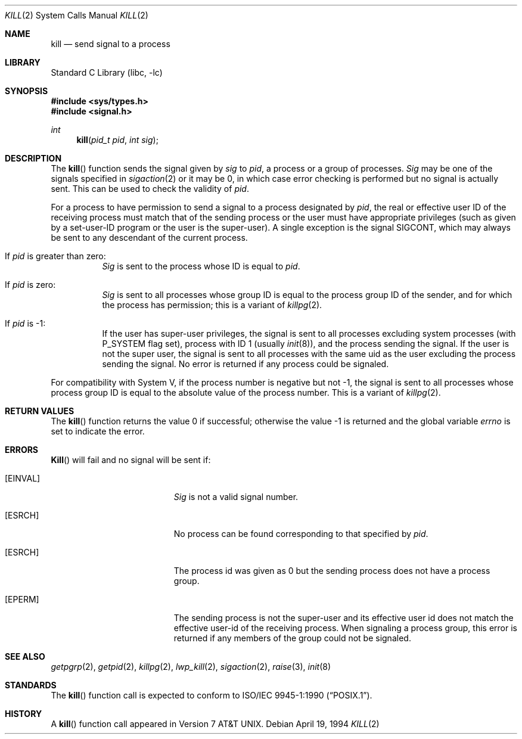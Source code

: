 .\" Copyright (c) 1980, 1991, 1993
.\"	The Regents of the University of California.  All rights reserved.
.\"
.\" Redistribution and use in source and binary forms, with or without
.\" modification, are permitted provided that the following conditions
.\" are met:
.\" 1. Redistributions of source code must retain the above copyright
.\"    notice, this list of conditions and the following disclaimer.
.\" 2. Redistributions in binary form must reproduce the above copyright
.\"    notice, this list of conditions and the following disclaimer in the
.\"    documentation and/or other materials provided with the distribution.
.\" 4. Neither the name of the University nor the names of its contributors
.\"    may be used to endorse or promote products derived from this software
.\"    without specific prior written permission.
.\"
.\" THIS SOFTWARE IS PROVIDED BY THE REGENTS AND CONTRIBUTORS ``AS IS'' AND
.\" ANY EXPRESS OR IMPLIED WARRANTIES, INCLUDING, BUT NOT LIMITED TO, THE
.\" IMPLIED WARRANTIES OF MERCHANTABILITY AND FITNESS FOR A PARTICULAR PURPOSE
.\" ARE DISCLAIMED.  IN NO EVENT SHALL THE REGENTS OR CONTRIBUTORS BE LIABLE
.\" FOR ANY DIRECT, INDIRECT, INCIDENTAL, SPECIAL, EXEMPLARY, OR CONSEQUENTIAL
.\" DAMAGES (INCLUDING, BUT NOT LIMITED TO, PROCUREMENT OF SUBSTITUTE GOODS
.\" OR SERVICES; LOSS OF USE, DATA, OR PROFITS; OR BUSINESS INTERRUPTION)
.\" HOWEVER CAUSED AND ON ANY THEORY OF LIABILITY, WHETHER IN CONTRACT, STRICT
.\" LIABILITY, OR TORT (INCLUDING NEGLIGENCE OR OTHERWISE) ARISING IN ANY WAY
.\" OUT OF THE USE OF THIS SOFTWARE, EVEN IF ADVISED OF THE POSSIBILITY OF
.\" SUCH DAMAGE.
.\"
.\"     @(#)kill.2	8.3 (Berkeley) 4/19/94
.\" $FreeBSD: src/lib/libc/sys/kill.2,v 1.10.2.7 2001/12/14 18:34:01 ru Exp $
.\" $DragonFly: src/lib/libc/sys/kill.2,v 1.4 2007/12/08 23:20:29 swildner Exp $
.\"
.Dd April 19, 1994
.Dt KILL 2
.Os
.Sh NAME
.Nm kill
.Nd send signal to a process
.Sh LIBRARY
.Lb libc
.Sh SYNOPSIS
.In sys/types.h
.In signal.h
.Ft int
.Fn kill "pid_t pid" "int sig"
.Sh DESCRIPTION
The
.Fn kill
function sends the signal given by
.Fa sig
to
.Fa pid ,
a
process or a group of processes.
.Fa Sig
may be one of the signals specified in
.Xr sigaction 2
or it may be 0, in which case
error checking is performed but no
signal is actually sent.
This can be used to check the validity of
.Fa pid .
.Pp
For a process to have permission to send a signal to a process designated
by
.Fa pid ,
the real or effective user ID of the receiving process must match
that of the sending process or the user must have appropriate privileges
(such as given by a set-user-ID program or the user is the super-user).
A single exception is the signal
.Dv SIGCONT ,
which may always be sent to any descendant of the current process.
.Bl -tag -width Ds
.It \&If Fa pid No \&is greater than zero :
.Fa Sig
is sent to the process whose ID is equal to
.Fa pid .
.It \&If Fa pid No \&is zero :
.Fa Sig
is sent to all processes whose group ID is equal
to the process group ID of the sender, and for which the
process has permission;
this is a variant of
.Xr killpg 2 .
.It \&If Fa pid No \&is -1 :
If the user has super-user privileges,
the signal is sent to all processes excluding
system processes
(with
.Dv P_SYSTEM
flag set),
process with ID 1
(usually
.Xr init 8 ) ,
and the process sending the signal.
If the user is not the super user, the signal is sent to all processes
with the same uid as the user excluding the process sending the signal.
No error is returned if any process could be signaled.
.El
.Pp
For compatibility with System V,
if the process number is negative but not -1,
the signal is sent to all processes whose process group ID
is equal to the absolute value of the process number.
This is a variant of
.Xr killpg 2 .
.Sh RETURN VALUES
.Rv -std kill
.Sh ERRORS
.Fn Kill
will fail and no signal will be sent if:
.Bl -tag -width Er
.It Bq Er EINVAL
.Fa Sig
is not a valid signal number.
.It Bq Er ESRCH
No process can be found corresponding to that specified by
.Fa pid .
.It Bq Er ESRCH
The process id was given as 0
but the sending process does not have a process group.
.It Bq Er EPERM
The sending process is not the super-user and its effective
user id does not match the effective user-id of the receiving process.
When signaling a process group, this error is returned if any members
of the group could not be signaled.
.El
.Sh SEE ALSO
.Xr getpgrp 2 ,
.Xr getpid 2 ,
.Xr killpg 2 ,
.Xr lwp_kill 2 ,
.Xr sigaction 2 ,
.Xr raise 3 ,
.Xr init 8
.Sh STANDARDS
The
.Fn kill
function call is expected to conform to
.St -p1003.1-90 .
.Sh HISTORY
A
.Fn kill
function call appeared in
.At v7 .
